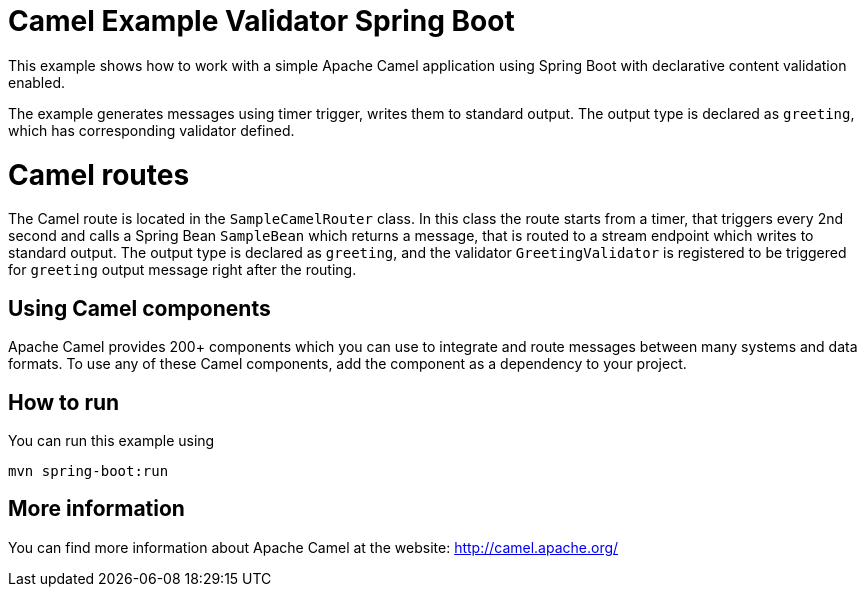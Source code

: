 # Camel Example Validator Spring Boot

This example shows how to work with a simple Apache Camel application using Spring Boot with declarative content validation enabled.

The example generates messages using timer trigger, writes them to standard output. The output type is declared as `greeting`, which has corresponding validator defined.

= Camel routes

The Camel route is located in the `SampleCamelRouter` class. In this class the route
starts from a timer, that triggers every 2nd second and calls a Spring Bean `SampleBean`
which returns a message, that is routed to a stream endpoint which writes to standard output.
The output type is declared as `greeting`, and the validator `GreetingValidator` is registered
to be triggered for `greeting` output message right after the routing. 

== Using Camel components

Apache Camel provides 200+ components which you can use to integrate and route messages between many systems
and data formats. To use any of these Camel components, add the component as a dependency to your project.

== How to run

You can run this example using

    mvn spring-boot:run

== More information

You can find more information about Apache Camel at the website: http://camel.apache.org/
